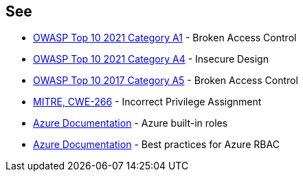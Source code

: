 == See

* https://owasp.org/Top10/A01_2021-Broken_Access_Control/[OWASP Top 10 2021 Category A1] - Broken Access Control
* https://owasp.org/Top10/A04_2021-Insecure_Design/[OWASP Top 10 2021 Category A4] - Insecure Design
* https://owasp.org/www-project-top-ten/2017/A5_2017-Broken_Access_Control.html[OWASP Top 10 2017 Category A5] - Broken Access Control
* https://cwe.mitre.org/data/definitions/79[MITRE, CWE-266] - Incorrect Privilege Assignment
* https://docs.microsoft.com/en-us/azure/role-based-access-control/built-in-roles[Azure Documentation] - Azure built-in roles
* https://docs.microsoft.com/en-us/azure/role-based-access-control/best-practices[Azure Documentation] - Best practices for Azure RBAC